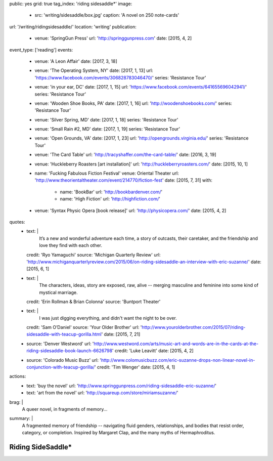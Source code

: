 public: yes
grid: true
tag_index: 'riding sidesaddle*'
image:
  - src: 'writing/sidesaddle/box.jpg'
    caption: 'A novel on 250 note-cards'
url: '/writing/ridingsidesaddle/'
location: 'writing'
publication:
  - venue: 'SpringGun Press'
    url: 'http://springgunpress.com'
    date: [2015, 4, 2]
event_type: ['reading']
events:
  - venue: 'A Leon Affair'
    date: [2017, 3, 18]
  - venue: 'The Operating System, NY'
    date: [2017, 1, 13]
    url: 'https://www.facebook.com/events/306828783046470/'
    series: 'Resistance Tour'
  - venue: 'in your ear, DC'
    date: [2017, 1, 15]
    url: 'https://www.facebook.com/events/641655696042941/'
    series: 'Resistance Tour'
  - venue: 'Wooden Shoe Books, PA'
    date: [2017, 1, 16]
    url: 'http://woodenshoebooks.com/'
    series: 'Resistance Tour'
  - venue: 'Silver Spring, MD'
    date: [2017, 1, 18]
    series: 'Resistance Tour'
  - venue: 'Small Rain #2, MD'
    date: [2017, 1, 19]
    series: 'Resistance Tour'
  - venue: 'Open Grounds, VA'
    date: [2017, 1, 23]
    url: 'http://opengrounds.virginia.edu/'
    series: 'Resistance Tour'
  - venue: 'The Card Table'
    url: 'http://tracyshaffer.com/the-card-table/'
    date: [2016, 3, 19]
  - venue: 'Huckleberry Roasters [art installation]'
    url: 'http://huckleberryroasters.com/'
    date: [2015, 10, 1]
  - name: 'Fucking Fabulous Fiction Festival'
    venue: Oriental Theater
    url: 'http://www.theorientaltheater.com/event/214770/fiction-fest'
    date: [2015, 7, 31]
    with:
      - name: 'BookBar'
        url: 'http://bookbardenver.com/'
      - name: 'High Fiction'
        url: 'http://highfiction.com/'
  - venue: 'Syntax Physic Opera [book release]'
    url: 'http://physicopera.com/'
    date: [2015, 4, 2]
quotes:
  - text: |
      It’s a new and wonderful adventure each time,
      a story of outcasts, their caretaker,
      and the friendship and love they find with each other.
    credit: 'Ryo Yamaguchi'
    source: 'Michigan Quarterly Review'
    url: 'http://www.michiganquarterlyreview.com/2015/06/on-riding-sidesaddle-an-interview-with-eric-suzanne/'
    date: [2015, 6, 1]
  - text: |
      The characters, ideas, story are exposed, raw, alive --
      merging masculine and feminine into some kind of mystical marriage.
    credit: 'Erin Rollman & Brian Colonna'
    source: 'Buntport Theater'
  - text: |
      I was just digging everything,
      and didn't want the night to be over.
    credit: 'Sam O’Daniel'
    source: 'Your Older Brother'
    url: 'http://www.yourolderbrother.com/2015/07/riding-sidesaddle-with-teacup-gorilla.html'
    date: [2015, 7, 21]
  - source: 'Denver Westword'
    url: 'http://www.westword.com/arts/music-art-and-words-are-in-the-cards-at-the-riding-sidesaddle-book-launch-6626798'
    credit: 'Luke Leavitt'
    date: [2015, 4, 2]
  - source: 'Colorado Music Buzz'
    url: 'http://www.colomusicbuzz.com/eric-suzanne-drops-non-linear-novel-in-conjunction-with-teacup-gorilla/'
    credit: 'Tim Wenger'
    date: [2015, 4, 1]
actions:
  - text: 'buy the novel'
    url: 'http://www.springgunpress.com/riding-sidesaddle-eric-suzanne/'
  - text: 'art from the novel'
    url: 'http://squareup.com/store/miriamsuzanne/'
brag: |
  A queer novel, in fragments of memory…
summary: |
  A fragmented memory of friendship --
  navigating fluid genders, relationships,
  and bodies that resist order, category, or completion.
  Inspired by Margaret Clap,
  and the many myths of Hermaphroditus.

  .. callmacro:: content/macros.j2#btn
    :url: 'http://www.springgunpress.com/riding-sidesaddle-eric-suzanne/'

    Buy the novel


******************
Riding SideSaddle*
******************

.. -------------------------------------------
.. callmacro:: content/macros.j2#rst

  .. callmacro:: content/macros.j2#blockquote
    :cite: 'Riding SideSaddle*'

    Sam gasps for air, and finds herself alone.
    Herman gasps for air, and finds herself alone.
    They wipe the mud from their body.

  .. callmacro:: content/macros.j2#btn
    :url: 'https://www.oddbooksapp.com/book/ridingsidesaddle'

    Read more online


.. -------------------------------------------
.. callmacro:: gallery/macros.j2#figure
  :caption: 'Art from the novel (available as prints)'
  :section: true
  :gallery: [
              {
                'image': 'writing/sidesaddle/neck.jpg',
                'link': 'http://art.miriamsuzanne.com/item/a-longing-print',
              },
              {
                'image': 'writing/sidesaddle/dancers.jpg',
                'link': 'http://art.miriamsuzanne.com/item/carcass-print',
              },
              {
                'image': 'writing/sidesaddle/divers.jpg',
                'link': 'http://art.miriamsuzanne.com/item/when-we-walked-print',
              },
              {
                'image': 'writing/sidesaddle/house.jpg',
                'link': 'http://art.miriamsuzanne.com/item/deformed-print',
              },
              {
                'image': 'writing/sidesaddle/moths.jpg',
                'link': 'http://art.miriamsuzanne.com/item/sunset-burns-print',
              },
              {
                'image': 'writing/sidesaddle/denver.svg',
                'link': 'http://art.miriamsuzanne.com/item/cities-rise-sweaty-print',
              },
              {
                'image': 'writing/sidesaddle/reeds.jpg',
                'link': 'http://art.miriamsuzanne.com/item/dangly-bits-print',
              },
              {
                'image': 'writing/sidesaddle/boxer.jpg',
                'link': 'http://art.miriamsuzanne.com/item/into-your-heart-print',
              },
              {
                'image': 'writing/sidesaddle/herm.jpg',
                'link': 'http://art.miriamsuzanne.com/item/a-body-print',
                'size': 'full',
              },
              {
                'image': 'writing/sidesaddle/volvo.jpg',
                'link': 'http://art.miriamsuzanne.com/item/high-heels-print',
              },
              {
                'image': 'writing/sidesaddle/mascara.jpg',
                'link': 'http://art.miriamsuzanne.com/item/boy-on-the-tv-print',
              },
            ]


.. -------------------------------------------
.. callmacro:: content/macros.j2#rst
  :Title: '10 Myths on the Proper Application of Beauty Products'

  .. image:: /static/pictures/writing/sidesaddle/true-west-award.jpg
    :alt: True West Award

  Riding SideSaddle was `adapted for the stage`_ by `Buntport Theater`_,
  with original music by `Teacup Gorilla`_.

  .. _adapted for the stage: /art/theater/10myths/
  .. _Buntport Theater: http://buntport.com/
  .. _Teacup Gorilla: /art/music/teacupgorilla/

  .. callmacro:: content/macros.j2#btn
    :url: 'https://oddbooksapp.com/book/10-myths'

    Read the script


.. -------------------------------------------
.. callmacro:: content/macros.j2#quote_section
  :page: 'writing/ridingsidesaddle'
  :title: 'Press'


.. -------------------------------------------
.. callmacro:: blog/macros.j2#taglist
  :tag: 'Riding SideSaddle*'


.. -------------------------------------------
.. callmacro:: content/macros.j2#rst
  :Title: 'Publishing Credits'

  Riding SideSaddle* is an
  `open source text`_
  published by `SpringGun Press`_,
  `released online`_ by `OddBird`_,
  and `adapted for the stage`_
  by `Buntport Theater`_ and `Teacup Gorilla`_.

  .. _open source text: http://creativecommons.org/licenses/by-nc-sa/4.0/
  .. _SpringGun Press: http://springgunpress.com
  .. _released online: http://oddbooksapp.com/book/ridingsidesaddle
  .. _OddBird: http://oddbird.net/
  .. _adapted for the stage: /art/theater/10myths/
  .. _Buntport Theater: http://buntport.com/
  .. _Teacup Gorilla: http://teacupgorilla.com/


